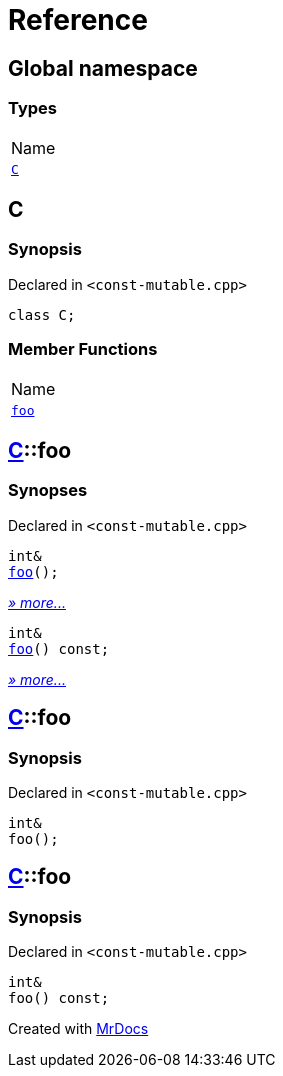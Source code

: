 = Reference
:mrdocs:

[#index]
== Global namespace

=== Types

[cols=1]
|===
| Name
| link:#C[`C`] 
|===

[#C]
== C

=== Synopsis

Declared in `&lt;const&hyphen;mutable&period;cpp&gt;`

[source,cpp,subs="verbatim,replacements,macros,-callouts"]
----
class C;
----

=== Member Functions

[cols=1]
|===
| Name
| link:#C-foo-0e[`foo`] 
|===

[#C-foo-0e]
== link:#C[C]::foo

=== Synopses

Declared in `&lt;const&hyphen;mutable&period;cpp&gt;`


[source,cpp,subs="verbatim,replacements,macros,-callouts"]
----
int&
link:#C-foo-0b[foo]();
----

[.small]#link:#C-foo-0b[_» more&period;&period;&period;_]#


[source,cpp,subs="verbatim,replacements,macros,-callouts"]
----
int&
link:#C-foo-07[foo]() const;
----

[.small]#link:#C-foo-07[_» more&period;&period;&period;_]#

[#C-foo-0b]
== link:#C[C]::foo

=== Synopsis

Declared in `&lt;const&hyphen;mutable&period;cpp&gt;`

[source,cpp,subs="verbatim,replacements,macros,-callouts"]
----
int&
foo();
----

[#C-foo-07]
== link:#C[C]::foo

=== Synopsis

Declared in `&lt;const&hyphen;mutable&period;cpp&gt;`

[source,cpp,subs="verbatim,replacements,macros,-callouts"]
----
int&
foo() const;
----


[.small]#Created with https://www.mrdocs.com[MrDocs]#
